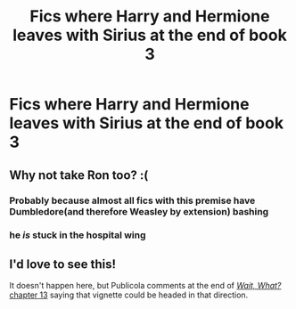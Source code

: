 #+TITLE: Fics where Harry and Hermione leaves with Sirius at the end of book 3

* Fics where Harry and Hermione leaves with Sirius at the end of book 3
:PROPERTIES:
:Score: 6
:DateUnix: 1614894210.0
:DateShort: 2021-Mar-05
:FlairText: Request
:END:

** Why not take Ron too? :(
:PROPERTIES:
:Author: I_love_DPs
:Score: 2
:DateUnix: 1614922920.0
:DateShort: 2021-Mar-05
:END:

*** Probably because almost all fics with this premise have Dumbledore(and therefore Weasley by extension) bashing
:PROPERTIES:
:Author: redpxtato
:Score: 4
:DateUnix: 1614933177.0
:DateShort: 2021-Mar-05
:END:


*** he /is/ stuck in the hospital wing
:PROPERTIES:
:Author: stealthxstar
:Score: 6
:DateUnix: 1614925816.0
:DateShort: 2021-Mar-05
:END:


** I'd love to see this!

It doesn't happen here, but Publicola comments at the end of [[https://www.fanfiction.net/s/8303265/13/Wait-What][/Wait, What?/ chapter 13]] saying that vignette could be headed in that direction.
:PROPERTIES:
:Author: Evan_Th
:Score: 1
:DateUnix: 1614926540.0
:DateShort: 2021-Mar-05
:END:
